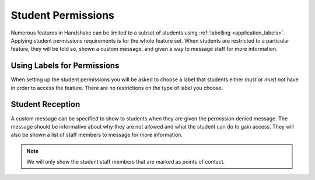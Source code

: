 .. _application_student_permissions:

Student Permissions
===================

Numerous features in Handshake can be limited to a subset of students using :ref:`labelling <application_labels>`. Applying student permissions requirements is for the whole feature set. When students are restricted to a particular feature, they will be told so, shown a custom message, and given a way to message staff for more information.

Using Labels for Permissions
----------------------------

When setting up the student permissions you will be asked to choose a label that students either *must* or *must not* have in order to access the feature. There are no restrictions on the type of label you choose.

Student Reception
-----------------

A custom message can be specified to show to students when they are given the permission denied message. The message should be informative about why they are not allowed and what the student can do to gain access. They will also be shown a list of staff members to message for more information.

.. note:: We will only show the student staff members that are marked as points of contact.
